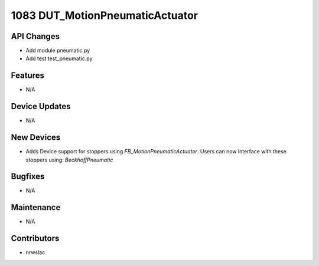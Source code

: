 1083 DUT_MotionPneumaticActuator
#################

API Changes
-----------
- Add module pneumatic.py
- Add test test_pneumatic.py

Features
--------
- N/A

Device Updates
--------------
- N/A

New Devices
-----------
- Adds Device support for stoppers using `FB_MotionPneumaticActuator`. Users can now interface with these stoppers using: `BeckhoffPneumatic`

Bugfixes
--------
- N/A

Maintenance
-----------
- N/A

Contributors
------------
- nrwslac
